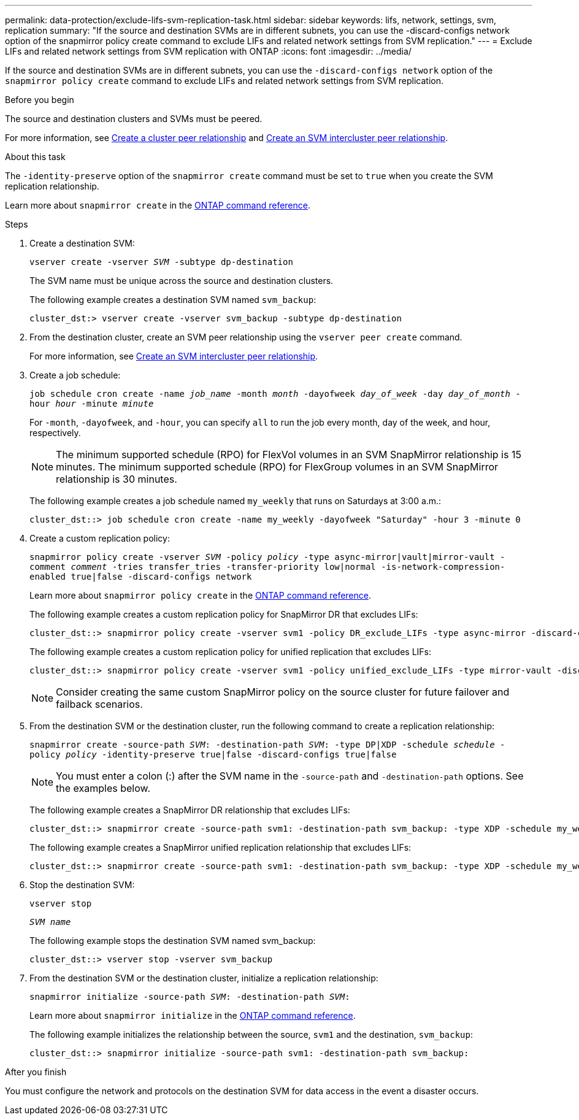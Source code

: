 ---
permalink: data-protection/exclude-lifs-svm-replication-task.html
sidebar: sidebar
keywords: lifs, network, settings, svm, replication
summary: "If the source and destination SVMs are in different subnets, you can use the -discard-configs network option of the snapmirror policy create command to exclude LIFs and related network settings from SVM replication."
---
= Exclude LIFs and related network settings from SVM replication with ONTAP
:icons: font
:imagesdir: ../media/

[.lead]
If the source and destination SVMs are in different subnets, you can use the `-discard-configs network` option of the `snapmirror policy create` command to exclude LIFs and related network settings from SVM replication.

.Before you begin

The source and destination clusters and SVMs must be peered.

For more information, see link:../peering/create-cluster-relationship-93-later-task.html[Create a cluster peer relationship] and link:../peering/create-intercluster-svm-peer-relationship-93-later-task.html[Create an SVM intercluster peer relationship].

.About this task

The `-identity-preserve` option of the `snapmirror create` command must be set to `true` when you create the SVM replication relationship.

Learn more about `snapmirror create` in the link:https://docs.netapp.com/us-en/ontap-cli/snapmirror-create.html[ONTAP command reference^].

.Steps

. Create a destination SVM:
+
`vserver create -vserver _SVM_ -subtype dp-destination`
+
The SVM name must be unique across the source and destination clusters.
+
The following example creates a destination SVM named `svm_backup`:
+
----
cluster_dst:> vserver create -vserver svm_backup -subtype dp-destination
----

. From the destination cluster, create an SVM peer relationship using the `vserver peer create` command.
+
For more information, see link:../peering/create-intercluster-svm-peer-relationship-93-later-task.html[Create an SVM intercluster peer relationship].

. Create a job schedule:
+
`job schedule cron create -name _job_name_ -month _month_ -dayofweek _day_of_week_ -day _day_of_month_ -hour _hour_ -minute _minute_`
+
For `-month`, `-dayofweek`, and `-hour`, you can specify `all` to run the job every month, day of the week, and hour, respectively.
+
[NOTE]
====
The minimum supported schedule (RPO) for FlexVol volumes in an SVM SnapMirror relationship is 15 minutes. The minimum supported schedule (RPO) for FlexGroup volumes in an SVM SnapMirror relationship is 30 minutes.
====
+
The following example creates a job schedule named `my_weekly` that runs on Saturdays at 3:00 a.m.:
+
----
cluster_dst::> job schedule cron create -name my_weekly -dayofweek "Saturday" -hour 3 -minute 0
----

. Create a custom replication policy:
+
`snapmirror policy create -vserver _SVM_ -policy _policy_ -type async-mirror|vault|mirror-vault -comment _comment_ -tries transfer_tries -transfer-priority low|normal -is-network-compression-enabled true|false -discard-configs network`
+
Learn more about `snapmirror policy create` in the link:https://docs.netapp.com/us-en/ontap-cli/snapmirror-policy-create.html[ONTAP command reference^].
+
The following example creates a custom replication policy for SnapMirror DR that excludes LIFs:
+
----
cluster_dst::> snapmirror policy create -vserver svm1 -policy DR_exclude_LIFs -type async-mirror -discard-configs network
----
+
The following example creates a custom replication policy for unified replication that excludes LIFs:
+
----
cluster_dst::> snapmirror policy create -vserver svm1 -policy unified_exclude_LIFs -type mirror-vault -discard-configs network
----
+
[NOTE]
====
Consider creating the same custom SnapMirror policy on the source cluster for future failover and failback scenarios.
====

. From the destination SVM or the destination cluster, run the following command to create a replication relationship:
+
`snapmirror create -source-path _SVM_: -destination-path _SVM_: -type DP|XDP -schedule _schedule_ -policy _policy_ -identity-preserve true|false -discard-configs true|false`
+
[NOTE]
====
You must enter a colon (:) after the SVM name in the `-source-path` and `-destination-path` options. See the examples below.
====
+
The following example creates a SnapMirror DR relationship that excludes LIFs:
+
----
cluster_dst::> snapmirror create -source-path svm1: -destination-path svm_backup: -type XDP -schedule my_weekly -policy DR_exclude_LIFs -identity-preserve true
----
+
The following example creates a SnapMirror unified replication relationship that excludes LIFs:
+
----
cluster_dst::> snapmirror create -source-path svm1: -destination-path svm_backup: -type XDP -schedule my_weekly -policy unified_exclude_LIFs -identity-preserve true -discard-configs true
----

. Stop the destination SVM:
+
`vserver stop`
+
`_SVM name_`
+
The following example stops the destination SVM named svm_backup:
+
----
cluster_dst::> vserver stop -vserver svm_backup
----

. From the destination SVM or the destination cluster, initialize a replication relationship:
+
`snapmirror initialize -source-path _SVM_: -destination-path _SVM_:`
+
Learn more about `snapmirror initialize` in the link:https://docs.netapp.com/us-en/ontap-cli/snapmirror-initialize.html[ONTAP command reference^].
+
The following example initializes the relationship between the source, `svm1` and the destination, `svm_backup`:
+
----
cluster_dst::> snapmirror initialize -source-path svm1: -destination-path svm_backup:
----

.After you finish

You must configure the network and protocols on the destination SVM for data access in the event a disaster occurs.

// 2025 Jan 14, ONTAPDOC-2569
// 2024-12-19, ontapdoc-2606
// 2024-Sept-4, ONTAPDOC-2347
// 2024-June-11, issue# 1380
// 2023-May-9, issue# 913
// 2022-2-15, IE issue 368
